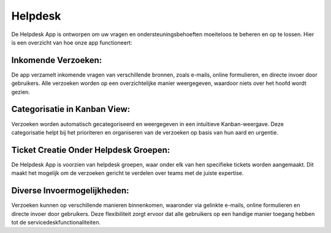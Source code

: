 Helpdesk
====================================================================

De Helpdesk App is ontworpen om uw vragen en ondersteuningsbehoeften moeiteloos te beheren en op te lossen. Hier is een overzicht van hoe onze app functioneert:

Inkomende Verzoeken:
---------------------------------------------------------------------------------------------------
De app verzamelt inkomende vragen van verschillende bronnen, zoals e-mails, online formulieren, en directe invoer door gebruikers.
Alle verzoeken worden op een overzichtelijke manier weergegeven, waardoor niets over het hoofd wordt gezien.

Categorisatie in Kanban View:
---------------------------------------------------------------------------------------------------
Verzoeken worden automatisch gecategoriseerd en weergegeven in een intuïtieve Kanban-weergave.
Deze categorisatie helpt bij het prioriteren en organiseren van de verzoeken op basis van hun aard en urgentie.

.. image:: Helpdesk/Helpdesk001.png

Ticket Creatie Onder Helpdesk Groepen:
---------------------------------------------------------------------------------------------------
De Helpdesk App is voorzien van helpdesk groepen, waar onder elk van hen specifieke tickets worden aangemaakt.
Dit maakt het mogelijk om de verzoeken gericht te verdelen over teams met de juiste expertise.

.. image:: Helpdesk/Helpdesk002.png

Diverse Invoermogelijkheden:
---------------------------------------------------------------------------------------------------
Verzoeken kunnen op verschillende manieren binnenkomen, waaronder via gelinkte e-mails, online formulieren en directe invoer door gebruikers.
Deze flexibiliteit zorgt ervoor dat alle gebruikers op een handige manier toegang hebben tot de servicedeskfunctionaliteiten.
